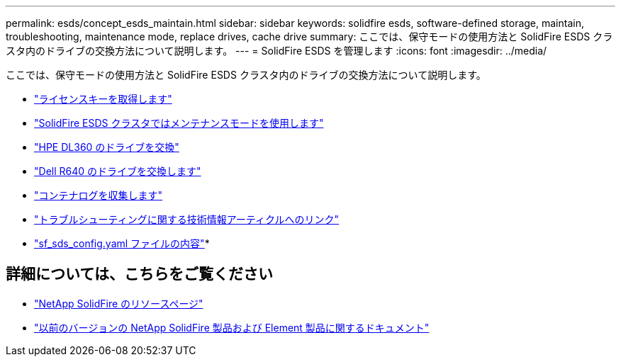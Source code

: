 ---
permalink: esds/concept_esds_maintain.html 
sidebar: sidebar 
keywords: solidfire esds, software-defined storage, maintain, troubleshooting, maintenance mode, replace drives, cache drive 
summary: ここでは、保守モードの使用方法と SolidFire ESDS クラスタ内のドライブの交換方法について説明します。 
---
= SolidFire ESDS を管理します
:icons: font
:imagesdir: ../media/


[role="lead"]
ここでは、保守モードの使用方法と SolidFire ESDS クラスタ内のドライブの交換方法について説明します。

* link:task_esds_get_license_key.html["ライセンスキーを取得します"^]
* link:reference_esds_use_maintenance_mode.html["SolidFire ESDS クラスタではメンテナンスモードを使用します"^]
* link:task_esds_dl360_drive_repl.html["HPE DL360 のドライブを交換"^]
* link:task_esds_r640_drive_repl.html["Dell R640 のドライブを交換します"^]
* link:reference_esds_containerlogs.html["コンテナログを収集します"^]
* link:reference_esds_troubleshoot_links.html["トラブルシューティングに関する技術情報アーティクルへのリンク"^]
* link:reference_esds_sf_sds_config_file.html["sf_sds_config.yaml ファイルの内容"^]*




== 詳細については、こちらをご覧ください

* https://www.netapp.com/data-storage/solidfire/documentation/["NetApp SolidFire のリソースページ"^]
* https://docs.netapp.com/sfe-122/topic/com.netapp.ndc.sfe-vers/GUID-B1944B0E-B335-4E0B-B9F1-E960BF32AE56.html["以前のバージョンの NetApp SolidFire 製品および Element 製品に関するドキュメント"^]

